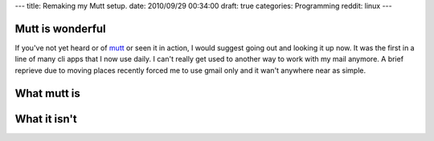---
title: Remaking my Mutt setup.
date: 2010/09/29 00:34:00
draft: true
categories: Programming
reddit: linux
---

Mutt is wonderful
-----------------

If you've not yet heard or of mutt_ or seen it in action, I would suggest going
out and looking it up now. It was the first in a line of many cli apps that I
now use daily. I can't really get used to another way to work with my mail
anymore. A brief reprieve due to moving places recently forced me to use gmail
only and it wan't anywhere near as simple.

.. _mutt: http://mutt.org

What mutt is
------------

What it isn't
-------------





